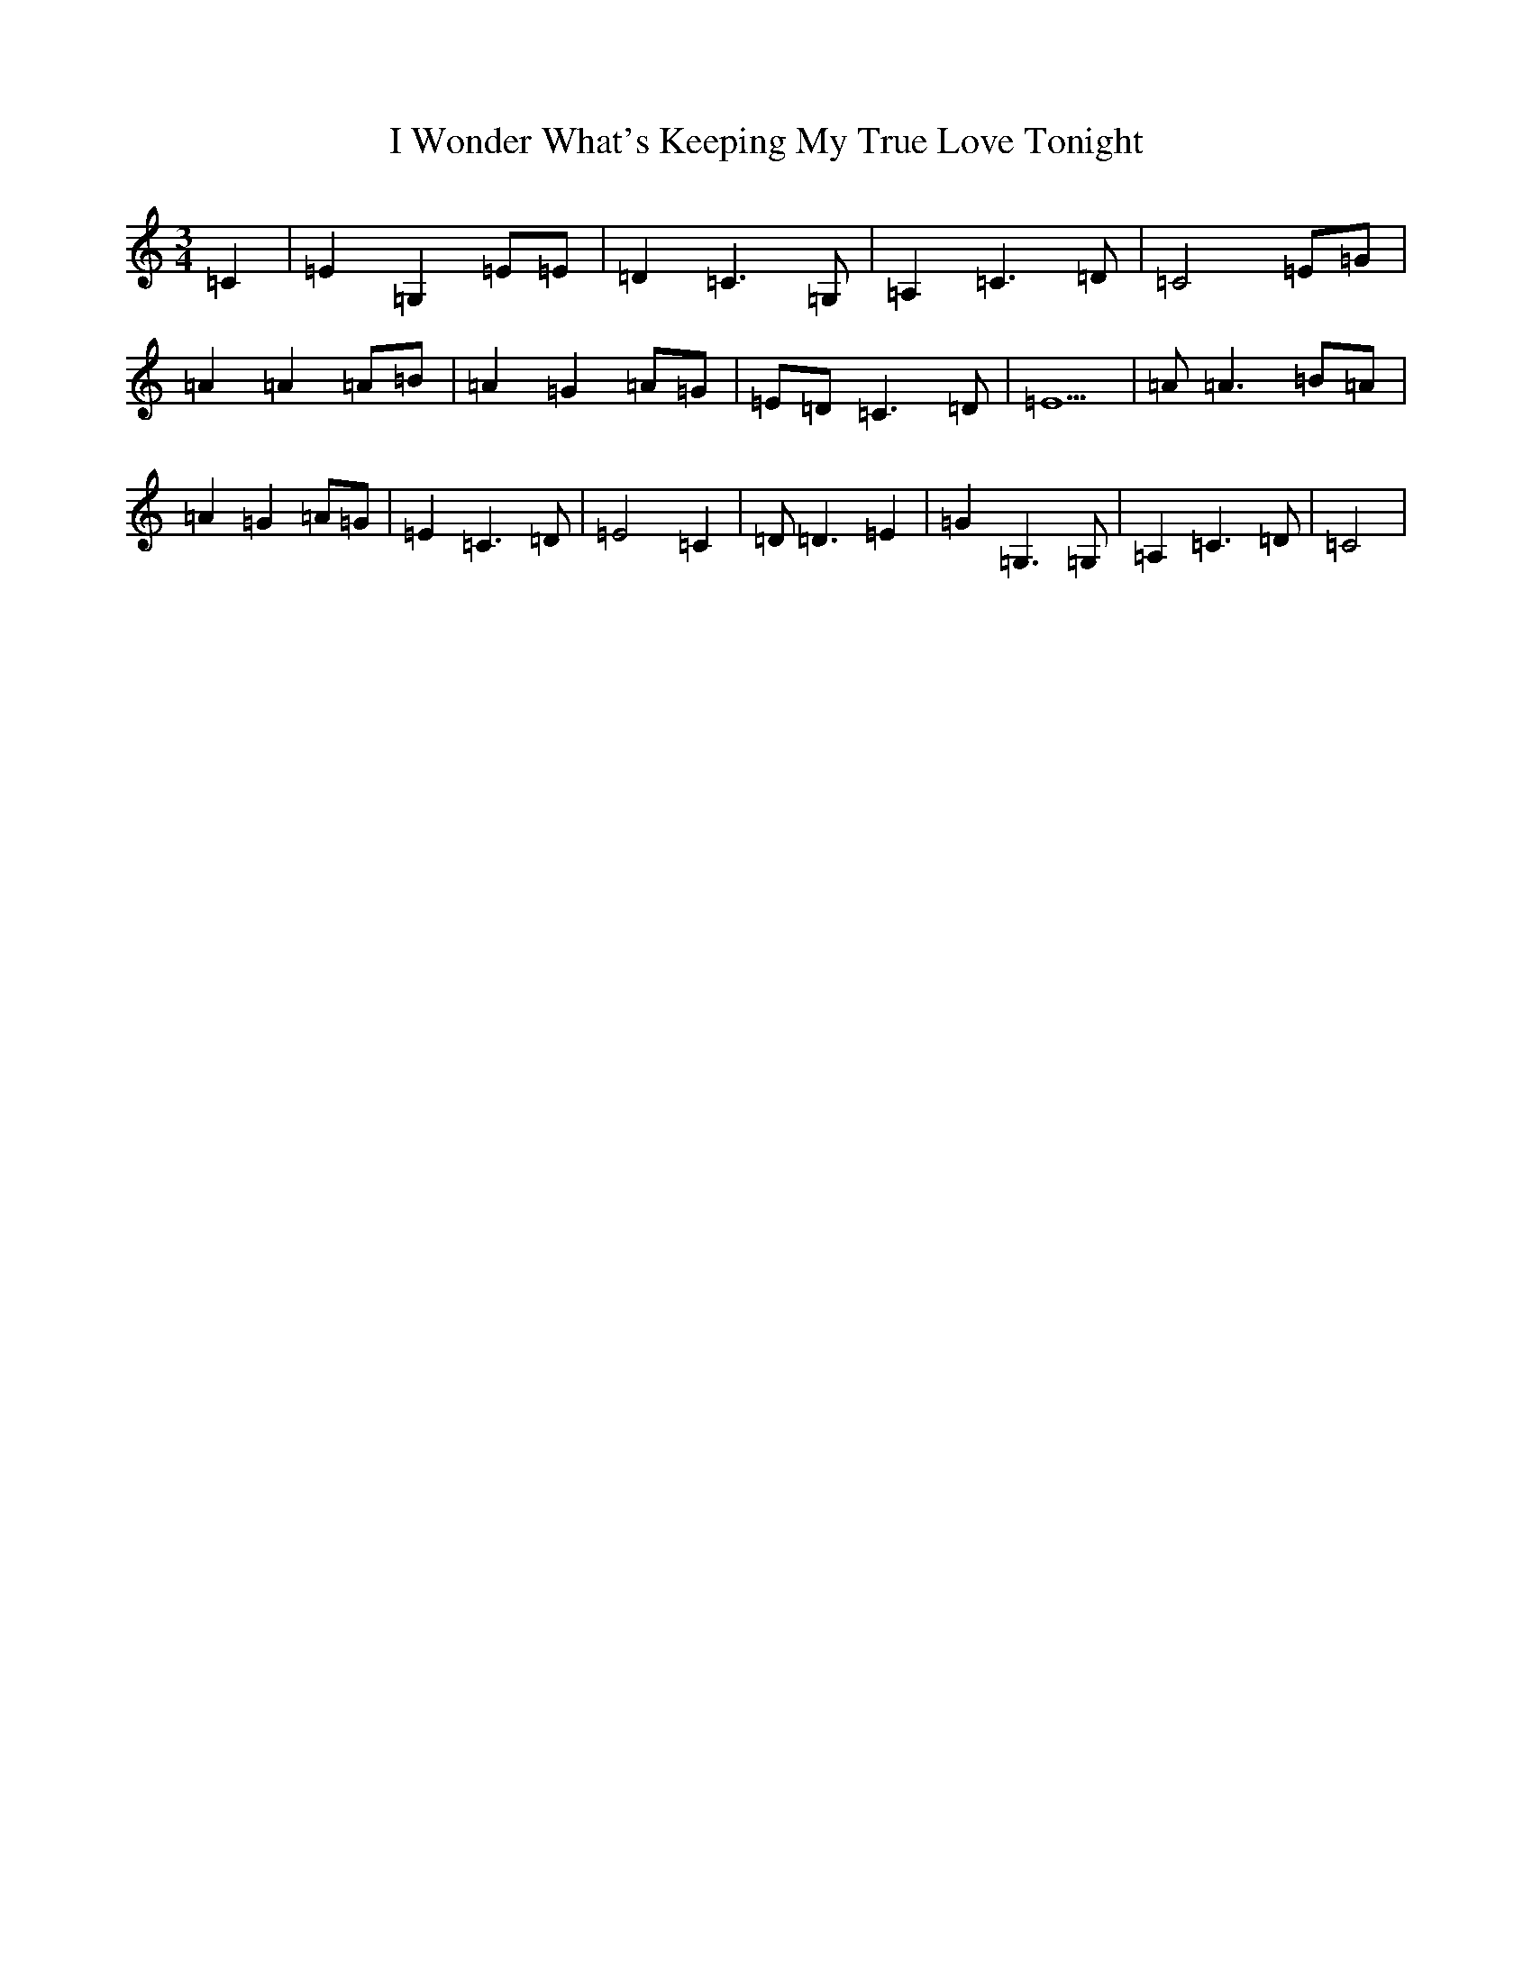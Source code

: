 X: 9730
T: I Wonder What's Keeping My True Love Tonight
S: https://thesession.org/tunes/13421#setting23644
R: waltz
M:3/4
L:1/8
K: C Major
=C2|=E2=G,2=E=E|=D2=C3=G,|=A,2=C3=D|=C4=E=G|=A2=A2=A=B|=A2=G2=A=G|=E=D=C3=D|=E5|=A=A3=B=A|=A2=G2=A=G|=E2=C3=D|=E4=C2|=D=D3=E2|=G2=G,3=G,|=A,2=C3=D|=C4|